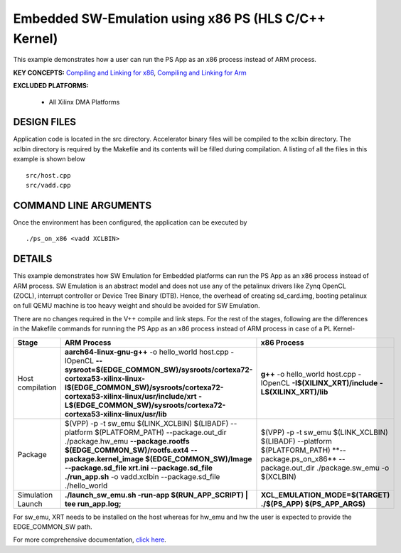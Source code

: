 Embedded SW-Emulation using x86 PS (HLS C/C++ Kernel)
=====================================================

This example demonstrates how a user can run the PS App as an x86 process instead of ARM process.

**KEY CONCEPTS:** `Compiling and Linking for x86 <https://docs.xilinx.com/r/en-US/ug1393-vitis-application-acceleration/Compiling-and-Linking-for-x86>`__, `Compiling and Linking for Arm <https://docs.xilinx.com/r/en-US/ug1393-vitis-application-acceleration/Compiling-and-Linking-for-Arm>`__

**EXCLUDED PLATFORMS:** 

 - All Xilinx DMA Platforms

DESIGN FILES
------------

Application code is located in the src directory. Accelerator binary files will be compiled to the xclbin directory. The xclbin directory is required by the Makefile and its contents will be filled during compilation. A listing of all the files in this example is shown below

::

   src/host.cpp
   src/vadd.cpp
   
COMMAND LINE ARGUMENTS
----------------------

Once the environment has been configured, the application can be executed by

::

   ./ps_on_x86 <vadd XCLBIN>

DETAILS
-------

This example demonstrates how SW Emulation for Embedded platforms can run the PS App as an x86 process instead of ARM process. SW Emulation is an abstract model and does not use any of the petalinux drivers like Zynq OpenCL (ZOCL), interrupt controller or Device Tree Binary (DTB). Hence, the overhead of creating sd_card.img, booting petalinux on full QEMU machine is too heavy weight and should be avoided for SW Emulation.

There are no changes required in the V++ compile and link steps. For the rest of the stages, following are the differences in the Makefile commands for running the PS App as an x86 process instead of ARM process in case of a PL Kernel-

.. list-table:: 
   :header-rows: 1

   * - Stage
     - ARM Process
     - x86 Process
   * - Host compilation​
     - **aarch64-linux-gnu-g++** -o hello_world host.cpp -lOpenCL
       **--sysroot=$(EDGE_COMMON_SW)/sysroots/cortexa72-cortexa53-xilinx-linux**
       **​​-I$(EDGE_COMMON_SW)/sysroots/cortexa72-cortexa53-xilinx-linux/usr/include/xrt**
       **-L$(EDGE_COMMON_SW)/sysroots/cortexa72-cortexa53-xilinx-linux/usr/lib**
     - **g++** -o hello_world host.cpp
       -lOpenCL
       **-I$(XILINX_XRT)/include**
       **-L$(XILINX_XRT)/lib​​**
   * - Package​
     - $(VPP) -p  -t sw_emu $(LINK_XCLBIN) $(LIBADF)
       --platform $(PLATFORM_PATH)
       --package.out_dir ./package.hw_emu
       **--package.rootfs $(EDGE_COMMON_SW)/rootfs.ext4**
       **--package.kernel_image $(EDGE_COMMON_SW)/Image**
       **--package.sd_file xrt.ini**
       **--package.sd_file ./run_app.sh**
       -o vadd.xclbin
       --package.sd_file ./hello_world
     - $(VPP) -p  -t sw_emu $(LINK_XCLBIN) $(LIBADF)
       --platform $(PLATFORM_PATH) ​**--package.ps_on_x86** --package.out_dir ./package.sw_emu -o $(XCLBIN)​
   * - Simulation Launch​​
     - **./launch_sw_emu.sh -run-app $(RUN_APP_SCRIPT) | tee run_app.log;​​**
     - **XCL_EMULATION_MODE=$(TARGET) ./$(PS_APP) $(PS_APP_ARGS)​​**

For sw_emu, XRT needs to be installed on the host whereas for hw_emu and hw the user is expected to provide the EDGE_COMMON_SW path.

For more comprehensive documentation, `click here <http://xilinx.github.io/Vitis_Accel_Examples>`__.